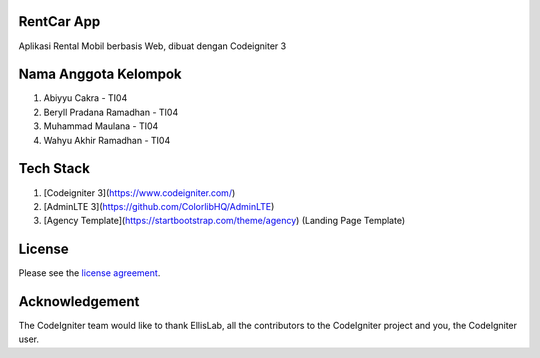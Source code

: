 ************
RentCar App
************

Aplikasi Rental Mobil berbasis Web, dibuat dengan Codeigniter 3

*********************
Nama Anggota Kelompok
*********************

1. Abiyyu Cakra - TI04
2. Beryll Pradana Ramadhan - TI04
3. Muhammad Maulana - TI04
4. Wahyu Akhir Ramadhan - TI04

********** 
Tech Stack
********** 
1. [Codeigniter 3](https://www.codeigniter.com/)
2. [AdminLTE 3](https://github.com/ColorlibHQ/AdminLTE)
3. [Agency Template](https://startbootstrap.com/theme/agency) (Landing Page Template)

*******
License
*******

Please see the `license
agreement <https://github.com/bcit-ci/CodeIgniter/blob/develop/user_guide_src/source/license.rst>`_.

***************
Acknowledgement
***************

The CodeIgniter team would like to thank EllisLab, all the
contributors to the CodeIgniter project and you, the CodeIgniter user.
